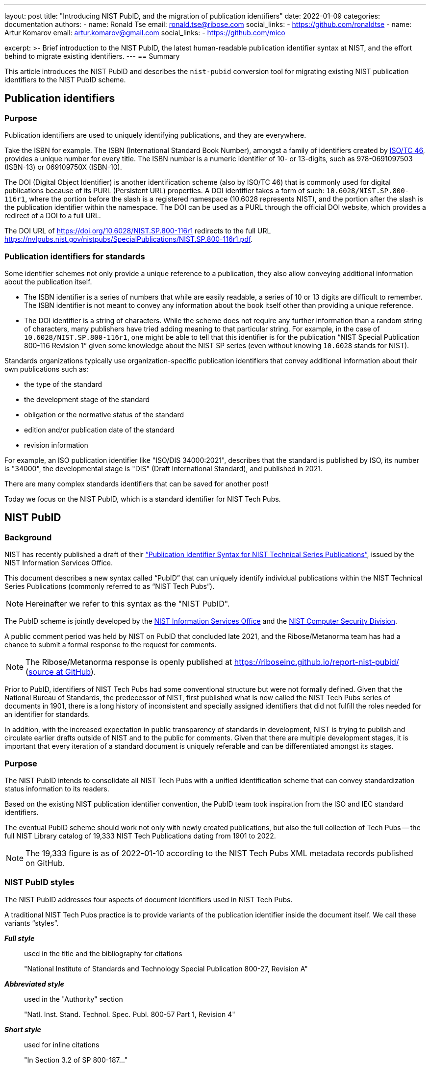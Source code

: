 ---
layout: post
title: "Introducing NIST PubID, and the migration of publication identifiers"
date: 2022-01-09
categories: documentation
authors:
  -
    name: Ronald Tse
    email: ronald.tse@ribose.com
    social_links:
      - https://github.com/ronaldtse
  -
    name: Artur Komarov
    email: artur.komarov@gmail.com
    social_links:
      - https://github.com/mico

excerpt: >-
  Brief introduction to the NIST PubID, the latest human-readable publication
  identifier syntax at NIST, and the effort behind to migrate existing
  identifiers.
---
== Summary

This article introduces the NIST PubID and describes the `nist-pubid` conversion
tool for migrating existing NIST publication identifiers to the NIST PubID
scheme.


== Publication identifiers

=== Purpose

Publication identifiers are used to uniquely identifying publications,
and they are everywhere.

Take the ISBN for example. The ISBN (International Standard Book Number),
amongst a family of identifiers created by
https://www.iso.org/committee/48750.html[ISO/TC 46],
provides a unique number for every title. The ISBN number is a numeric
identifier of 10- or 13-digits, such as 978-0691097503 (ISBN-13) or 069109750X
(ISBN-10).

The DOI (Digital Object Identifier) is another identification scheme (also by
ISO/TC 46) that is commonly used for digital publications because of its PURL
(Persistent URL) properties.
A DOI identifier takes a form of such: `10.6028/NIST.SP.800-116r1`, where the
portion before the slash is a registered namespace (10.6028 represents NIST),
and the portion after the slash is the publication identifier within the namespace.
The DOI can be used as a PURL through the official DOI website, which provides a
redirect of a DOI to a full URL.

[example]
The DOI URL of https://doi.org/10.6028/NIST.SP.800-116r1 redirects to the full
URL https://nvlpubs.nist.gov/nistpubs/SpecialPublications/NIST.SP.800-116r1.pdf.


=== Publication identifiers for standards

Some identifier schemes not only provide a unique reference to a publication,
they also allow conveying additional information about the publication itself.

* The ISBN identifier is a series of numbers that while are
easily readable, a series of 10 or 13 digits are difficult to remember.
The ISBN identifier is not meant to convey any information about the book
itself other than providing a unique reference.

* The DOI identifier is a string of characters. While the scheme does not
require any further information than a random string of characters, many
publishers have tried adding meaning to that particular string.
For example, in the case of `10.6028/NIST.SP.800-116r1`, one might be able to
tell that this identifier is for the publication
"`NIST Special Publication 800-116 Revision 1`" given some knowledge about
the NIST SP series (even without knowing `10.6028` stands for NIST).

Standards organizations typically use organization-specific publication
identifiers that convey additional information about their own publications such
as:

* the type of the standard
* the development stage of the standard
* obligation or the normative status of the standard
* edition and/or publication date of the standard
* revision information

For example, an ISO publication identifier like "ISO/DIS 34000:2021",
describes that the standard is published by ISO, its number is "34000", the
developmental stage is "DIS" (Draft International Standard), and published in
2021.

There are many complex standards identifiers that can be saved for another post!

Today we focus on the NIST PubID, which is a standard identifier for NIST
Tech Pubs.


== NIST PubID

=== Background

NIST has recently published a draft of their
http://www.nist.gov/system/files/documents/2021/08/26/Publication-ID-Proposal_26Aug21.pdf["`Publication Identifier Syntax for NIST Technical Series Publications`"],
issued by the NIST Information Services Office.

This document describes a new syntax called "`PubID`" that can uniquely identify
individual publications within the NIST Technical Series Publications (commonly
referred to as "`NIST Tech Pubs`").

NOTE: Hereinafter we refer to this syntax as the "NIST PubID".

The PubID scheme is jointly developed by the
https://www.nist.gov/associate-director-management-resources/staff-offices/information-services-office[NIST Information Services Office]
and the
https://www.nist.gov/itl/csd[NIST Computer Security Division].

A public comment period was held by NIST on PubID that concluded late 2021,
and the Ribose/Metanorma team has had a chance to submit a formal response to
the request for comments.

NOTE: The Ribose/Metanorma response is openly published
at https://riboseinc.github.io/report-nist-pubid/
(https://github.com/riboseinc/report-nist-pubid[source at GitHub]).



Prior to PubID, identifiers of NIST Tech Pubs had some conventional structure
but were not formally defined. Given that the National Bureau of Standards,
the predecessor of NIST, first published what is now called the
NIST Tech Pubs series of documents in 1901, there is a long history of
inconsistent and specially assigned identifiers that did not fulfill the roles
needed for an identifier for standards.

In addition, with the increased expectation in public transparency of standards
in development, NIST is trying to publish and circulate earlier drafts outside
of NIST and to the public for comments. Given that there are multiple
development stages, it is important that every iteration of a standard document
is uniquely referable and can be differentiated amongst its stages.


=== Purpose

The NIST PubID intends to consolidate all NIST Tech Pubs with a unified
identification scheme that can convey standardization status information
to its readers.

Based on the existing NIST publication identifier convention, the PubID team
took inspiration from the ISO and IEC standard identifiers.

The eventual PubID scheme should work not only with newly created publications,
but also the full collection of Tech Pubs -- the full NIST Library catalog of
19,333 NIST Tech Publications dating from 1901 to 2022.

NOTE: The 19,333 figure is as of 2022-01-10 according to the NIST Tech Pubs
XML metadata records published on GitHub.


=== NIST PubID styles

The NIST PubID addresses four aspects of document identifiers used in NIST Tech
Pubs.

A traditional NIST Tech Pubs practice is to provide variants of the publication
identifier inside the document itself. We call these variants "`styles`".

*_Full style_*:: used in the title and the bibliography for citations
+
====
"National Institute of Standards and Technology Special Publication 800-27, Revision A"
====

*_Abbreviated style_*:: used in the "Authority" section
+
====
"Natl. Inst. Stand. Technol. Spec. Publ. 800-57 Part 1, Revision 4"
====

*_Short style_*:: used for inline citations
+
====
"In Section 3.2 of SP 800-187..."
====

In recent years, NIST Tech Pubs have been assigned individual DOIs, and
the newly published documents often have their own DOI embedded within the
documents. So we have a fourth variant:

*_Machine-readable (MR) style_*:: used for the DOI and the DOI URL
+
====
"NIST.SP.800-116r1"
====

One important goal of the NIST PubID is to be able to automatically generate and
interchange any given variant into another, through a defined set of metadata
data models.

This particular usage can be seen in the diagram from our response to NIST in
their PubID comments solicitation period
(Comments on the "`Publication Identifier Syntax for NIST Technical Series Publications`").

.PubID core data elements and its rendered outputs
image::/assets/blog/2022-01-09_1.svg[PubID interchange and outputs]


=== Core data elements

The PubID is an advanced attempt in encoding metadata that can be embedded
within a human-readable identifier but also allow the machine extraction of
them.

In order to make this happen, a core set of data elements are defined that are
used to build the PubID.

These data elements include:

*_Publisher_*:: NIST and its predecessor NBS have published documents under its own
abbreviation.

*_Series_*:: The publication series. There are at least 53 publication series in
NIST Tech Pubs.

*_Stage_*:: Some groups within NIST, such as the Computer Security Division,
publish early drafts for external circulation and public preview/review.
Having the standardization stage encoded allows reviewers to uniquely identify
drafts for citations as well as prevent misidentification with final
publications.

*_Report number_*:: The identification of a publication within a NIST series.

*_Part_*:: There are standards that are of multiple parts or volumes, and they
should be identified as such.

*_Edition_*:: Publications get revised and often get published in multiple
editions. This element supports revision numbers, publication dates and
versions.

*_Translation_*:: Publications that are published in the non-English languages get
assigned a specific code.

*_Update_*:: The update number indicates that a publication has been updated since
its first publication. In NIST Tech Pubs, an "updated" publication means it
incorporates changes from previously published errata.
+
NOTE: In contrast with ISO or IEC, NIST typically does not publish
individual corrigendum or errata Tech Pubs, instead, "updated" Tech Pubs that
incorporate corrections are published.

Detailed information on these elements can be found at:
https://github.com/metanorma/nist-pubid


== Planning the migration to NIST PubIDs

=== Historic compatibility and testing

In order to adopt the NIST PubID scheme, one important aspect is to be able to
retroactively apply the scheme to previously published documents, so that the
users of the new scheme can identify legacy documents using the new scheme.
That's converting a total of 19,333 identifiers!

The NIST Library (thanks to Kathryn and Kate) has very helpfully published the
raw data they have of the NIST Tech Pubs in XML format on GitHub (link:
https://github.com/usnistgov/NIST-Tech-Pubs).

While data elements in the XML do not fully cover those needed for the NIST
PubID scheme (it is a new scheme after all!), we can extract information from
the existing publication identifiers and corresponding DOIs for the missing
values.

One of the most visible changes will be in the series identifiers, where
legacy series identifiers like "`NISTIR`" and "`NISTGCR`" will officially
be relabeled as "`NIST IR`" and "`NIST GCR`".

=== Assessing migration impact

To assess the impact of the change and demonstrate the visual differences
between the pre-PubID and post-PubID identifiers, a conversion and bulk
comparison tool is necessary.

In particular, we wish to do the following:

. Parse a NIST publication identifier into a NIST PubID object;
. If the NIST publication identifier does not contain sufficient information,
  parse the DOI and supplement that information into the PubID.

We also wish to generate a comparison table (e.g. CSV) to allow easy comparison
between legacy and new PubID identifiers.


== A conversion tool for NIST PubIDs: `nist-pubid`

=== Introduction

To generate the new NIST PubIDs for existing documents, since the required data
elements required in the new PubID scheme are not consistently provided in
current NIST document identifiers, it is necessary to utilize the full metadata
information of those documents.

We implemented an open-source conversion tool that extracts the required PubID
data elements from existing NIST Tech Pubs metadata, such as the legacy identifier,
DOI, edition and publication date information, to generate the new PubID.

This tool is realized as a Ruby gem called https://github.com/metanorma/nist-pubid[`nist-pubid`].

https://github.com/metanorma/nist-pubid[`nist-pubid`] provides a CLI
(Command-Line Interface) and a Ruby library that can be used to create and
manipulate PubID objects.

In this post we will show how to generate and convert NIST PubIDs through the
CLI.

=== Installation

The only prerequisite is to have Ruby installed. Please refer to the
https://www.ruby-lang.org/en/documentation/installation/[official Ruby installation guide].

The `nist-pubid` tool can be installed as follows.

[source,sh]
----
$ gem install nist-pubid
----

Now you should be able to use the `nist-pubid` command.

When called without arguments (or as `nist-pubid help`) the help screen will
be shown.

[source,sh]
----
$ nist-pubid
Commands:
  nist-pubid convert         # Convert legacy NIST Tech Pubs ID to NIST PubID
  nist-pubid help [COMMAND]  # Describe available commands or one specific command
  nist-pubid report          # Create report for NIST Tech Pubs database (fetches from GitHub)
----

=== Converting a legacy identifier to NIST PubID

The command `nist-pubid` provides a `convert` subcommand that converts a legacy
Nist Tech Pubs identifier into the NIST PubID format.

Here's how it can be used:

[source,sh]
----
$ nist-pubid help convert
Usage:
  nist-pubid convert

Options:
  -s, [--style=STYLE]    # Convert to PubID style (short|long|mr|abbrev)
                         # Default: short
  -f, [--format=FORMAT]  # Render in format (JSON, string)
                         # Default: string

Convert legacy NIST Tech Pubs ID to NIST PubID
----

[source,sh]
----
$ nist-pubid convert "NIST SP 800-53a"
NIST SP 800-53A
$ nist-pubid convert "NIST SP 800-57p1r3"
NIST SP 800-57pt1r3
----

The `convert` command also supports DOI conversion.

[source,sh]
----
$ nist-pubid convert "NIST.SP.800-57p1r3"
NIST SP 800-57pt1r3
----

In addition to outputting PubID short style, we can also output other styles
and formats of the resulting PubID.

[source,sh]
----
$ nist-pubid convert -s mr "NIST SP 800-53a"
NIST.SP.800-53A
$ nist-pubid convert -s long -f json "NIST SP 800-53a" | jq
{
  "styles": {
    "short": "NIST SP 800-53A",
    "abbrev": "Natl. Inst. Stand. Technol. Spec. Publ. 800-53A",
    "long": "National Institute of Standards and Technology Special Publication 800-53A",
    "mr": "NIST.SP.800-53A"
  },
  "publisher": "NIST",
  "serie": "NIST SP",
  "code": "800-53A"
}
----

=== Generating the bulk NIST Tech Pubs migration report

This is the nice part -- a single command that generates the full table of
converted PubIDs from the NIST Tech Pubs database, comprising of 19,333
entries.

The `report` command can be used as follows:

[source,sh]
----
$ nist-pubid help report
Usage:
  nist-pubid report

Options:
  [--csv], [--no-csv]  # Export to CSV format

Create report for NIST Tech Pubs database (fetches from GitHub)
----

The purpose of this command is to aid the NIST PubID team in assessing the
impact and type of changes to be made in enacting this new scheme.

By default, the `report` command generates a table to indicate which migrated
identifiers have changed, focusing on changes of two styles:

* PubID in short style vs legacy publication ID
* PubID in machine-readable style vs legacy DOI

As seen in the following output, a `✅` or a `-` will be shown in the appropriate
column of change.

[source,sh]
----
$ nist-pubid report
ID changed? | New PubID | Document ID | DOI changed? | New PubID-MR | DOI | Title
 - | NBS BH 1 | NBS BH 1 |  - | NBS.BH.1 | NBS.BH.1 | Recommended minimum requirements for small dwelling construction : report of Building Code Committee July 20, 1922
 - | NBS BH 10 | NBS BH 10 |  - | NBS.BH.10 | NBS.BH.10 | A city planning primer by the advisory committee on zoning appointed by Secretary Hoover
 ...
✅ | NBS BH 3A | NBS BH 3a | ✅ | NBS.BH.3A | NBS.BH.3a | A zoning primer by the advisory committee on zoning appointed by Secretary Hoover (Revised)
 - | NBS BH 4 | NBS BH 4 |  - | NBS.BH.4 | NBS.BH.4 | How to own your home : a handbook for prospective home owners
✅ | NBS BH 5A | NBS BH 5a | ✅ | NBS.BH.5A | NBS.BH.5a | A standard state zoning enabling act under which municipalities may adopt zoning regulations by the advisory committee on zoning appointed by Secretary Hoover (revised edition 1926)
...
✅ | NBS RPT 2751 | NBS report ; 2751 |  - | NBS.RPT.2751 | NBS.RPT.2751 | Stochastic search for the maximum of a function
 ...
✅ | NBS RPT 2831 | NBS report ; 2831 |  - | NBS.RPT.2831 | NBS.RPT.2831 | Error bounds for eigenvalues of symmetric integral equations
----


Better yet, the `report` command supports CSV output. The "changes" fields
will display `true` or `false` accordingly.

[source,sh]
----
$ nist-pubid report --csv
ID changed?,New PubID,Document ID,DOI changed?,New PubID-MR,DOI,Title
false,NBS BH 1,NBS BH 1,false,NBS.BH.1,NBS.BH.1,"Recommended minimum requirements for small dwelling construction : report of Building Code Committee July 20, 1922"
false,NBS BH 10,NBS BH 10,false,NBS.BH.10,NBS.BH.10,A city planning primer by the advisory committee on zoning appointed by Secretary Hoover
false,NBS BH 11,NBS BH 11,false,NBS.BH.11,NBS.BH.11,A standard city planning enabling act by the advisory committee on city planning and zoning appointed by secretary Hoover
...
true,NIST SP 260-214,NIST SP 260-14,false,NIST.SP.260-214,NIST.SP.260-214,"Analysis of Seafood Reference Materials: RM 8256, RM 8257, RM 8258 and RM 8259, Wild-Caught Coho Salmon (RM 8256), Aquacultured Coho Salmon (RM 8257), Wild-Caught Shrimp (RM 8258), Aquacultured Shrimp (RM 8259)"
false,NIST SP 260-14,NIST SP 260-14,false,NIST.SP.260-14,NIST.SP.260-14,"Analysis of Seafood Reference Materials: RM 8256, RM 8257, RM 8258 and RM 8259, Wild-Caught Coho Salmon (RM 8256), Aquacultured Coho Salmon (RM 8257), Wild-Caught Shrimp (RM 8258), Aquacultured Shrimp (RM 8259)"
true,NIST IR 8379,NISTIR 8379,false,NIST.IR.8379,NIST.IR.8379,Summary Report for the Virtual Workshop Addressing Public Comment on NIST Cybersecurity for IoT Guidance
----


The best part is that this CSV will work properly with spreadsheet editors like
Excel and Pages.
All you need is to export the CSV values to a CSV file, and open it in your
favorite program.

[source,sh]
----
$ nist-pubid report --csv > myreport.csv
----

It is easy to filter these columns in Microsoft Excel with the following steps:

. Open the CSV file in Excel
. Convert the header row into a filter row:
  first highlight the header row, then click on "Data > Filter"
. Filter the columns accordingly

.PubID conversion report, showing mapping between legacy publication identifiers and NIST PubIDs
image::/assets/blog/2022-01-09_2.png[PubID conversion report, showing mapping between legacy publication identifiers and NIST PubIDs]

Now it's easy to screen through the anomalies and surface the data issues!


== Conclusion

NIST has taken an innovative first step in formalizing a standards publication
identification scheme.

NIST PubID is a very well thought-out approach for implementing a
standards publication identifier that works well for humans and machines.
And we hope that it sets precedence for other SDOs to build their own documented
identifier scheme based on the NIST experience.

We look forward to its finalization in 2022, and let's see if other SDOs follow
suit!

== Special thanks

Special thanks to https://www.nist.gov/people/james-foti[Jim Foti]
of the https://www.nist.gov/itl/csd[CSD, ITL], and
https://www.nist.gov/people/kathryn-miller[Kathryn Miller] and
https://www.nist.gov/people/kate-bucher[Kate Bucher] of the
https://www.nist.gov/associate-director-management-resources/staff-offices/information-services-office[ISO],
Management Resources for developing the PubID scheme,
and really appreciate the mention in the acknowledgments section!


== References

* http://www.nist.gov/system/files/documents/2021/08/26/Publication-ID-Proposal_26Aug21.pdf[NIST: Publication Identifier Syntax for NIST Technical Series Publications]

* https://github.com/usnistgov/NIST-Tech-Pubs[NIST Tech Pubs metadata on GitHub (usnistgov)]

* https://github.com/metanorma/nist-pubid[Metanorma `nist-pubid` PubID conversion tool]
